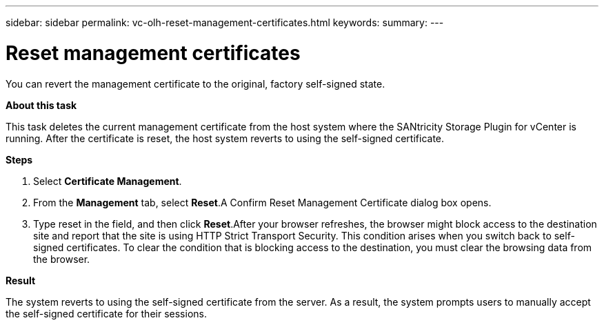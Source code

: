 ---
sidebar: sidebar
permalink: vc-olh-reset-management-certificates.html
keywords:
summary:
---

= Reset management certificates
:hardbreaks:
:nofooter:
:icons: font
:linkattrs:
:imagesdir: ./media/

//
// This file was created with NDAC Version 2.0 (August 17, 2020)
//
// 2022-03-25 16:38:47.943197
//

[.lead]
You can revert the management certificate to the original, factory self-signed state.

*About this task*

This task deletes the current management certificate from the host system where the SANtricity Storage Plugin for vCenter is running. After the certificate is reset, the host system reverts to using the self-signed certificate.

*Steps*

. Select *Certificate Management*.
. From the *Management* tab, select *Reset*.A Confirm Reset Management Certificate dialog box opens.

. Type reset in the field, and then click *Reset*.After your browser refreshes, the browser might block access to the destination site and report that the site is using HTTP Strict Transport Security. This condition arises when you switch back to self-signed certificates. To clear the condition that is blocking access to the destination, you must clear the browsing data from the browser.

*Result*

The system reverts to using the self-signed certificate from the server. As a result, the system prompts users to manually accept the self-signed certificate for their sessions.
